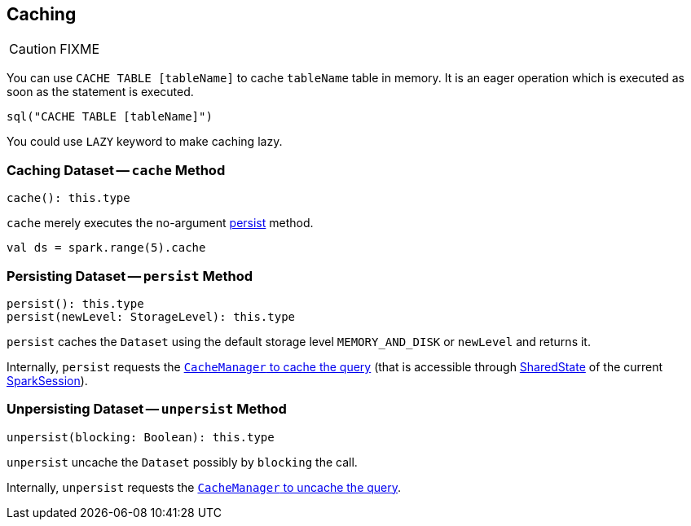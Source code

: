 == Caching

CAUTION: FIXME

You can use `CACHE TABLE [tableName]` to cache `tableName` table in memory. It is an eager operation which is executed as soon as the statement is executed.

[source,scala]
----
sql("CACHE TABLE [tableName]")
----

You could use `LAZY` keyword to make caching lazy.

=== [[cache]] Caching Dataset -- `cache` Method

[source, scala]
----
cache(): this.type
----

`cache` merely executes the no-argument <<persist, persist>> method.

[source, scala]
----
val ds = spark.range(5).cache
----

=== [[persist]] Persisting Dataset -- `persist` Method

[source, scala]
----
persist(): this.type
persist(newLevel: StorageLevel): this.type
----

`persist` caches the `Dataset` using the default storage level `MEMORY_AND_DISK` or `newLevel` and returns it.

Internally, `persist` requests the link:spark-sql-CacheManager.adoc#cacheQuery[`CacheManager` to cache the query] (that is accessible through link:spark-sql-sparksession.adoc#SharedState[SharedState] of the current link:spark-sql-sparksession.adoc[SparkSession]).

=== [[unpersist]] Unpersisting Dataset -- `unpersist` Method

[source, scala]
----
unpersist(blocking: Boolean): this.type
----

`unpersist` uncache the `Dataset` possibly by `blocking` the call.

Internally, `unpersist` requests the link:spark-cachemanager.adoc#uncacheQuery[`CacheManager` to uncache the query].
